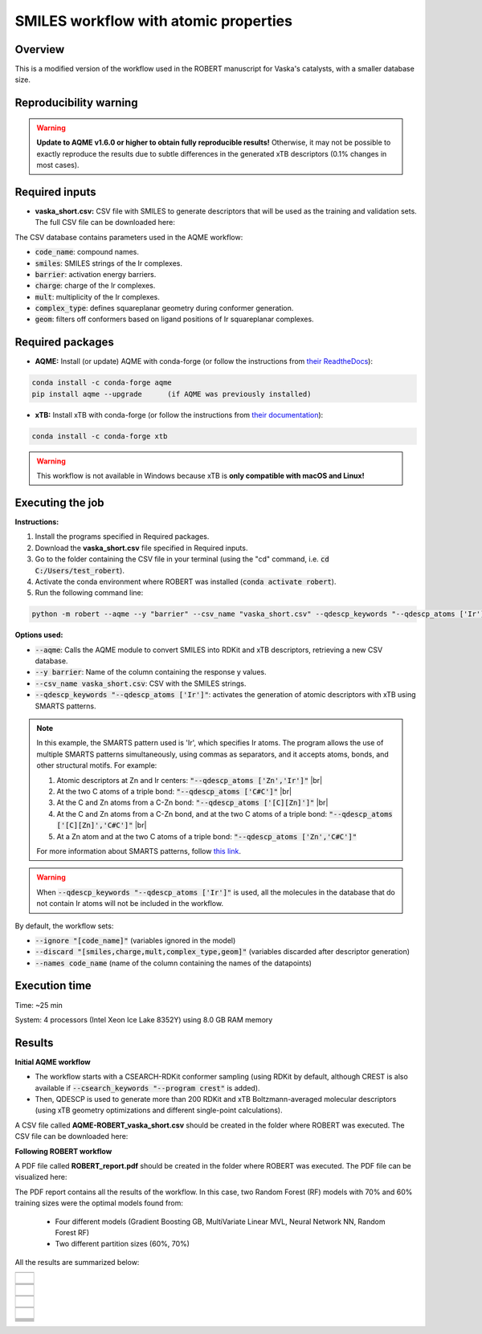 SMILES workflow with atomic properties
======================================

Overview
++++++++

This is a modified version of the workflow used in the ROBERT manuscript for Vaska's catalysts, 
with a smaller database size.

.. |aqme_fig| image:: ../images/FW_vaska/vaska.jpg
   :width: 600

.. centered:: |aqme_fig|

Reproducibility warning
+++++++++++++++++++++++

.. warning::

   **Update to AQME v1.6.0 or higher to obtain fully reproducible results!** Otherwise, it may not be possible to exactly 
   reproduce the results due to subtle differences in the generated xTB descriptors (0.1% changes in most cases).

Required inputs
+++++++++++++++

* **vaska_short.csv:** CSV file with SMILES to generate descriptors that will be used as the training and validation sets. The full CSV file can be downloaded here: |csv_smi|

.. |csv_smi| image:: ../images/csv_icon.jpg
   :target: ../../_static/vaska_short.csv
   :width: 30  

.. csv-table:: 
   :file: CSV/vaska_short.csv
   :header-rows: 1
   :widths: 10, 10, 10, 10, 10, 10, 10

The CSV database contains parameters used in the AQME workflow:

* :code:`code_name`: compound names.  

* :code:`smiles`: SMILES strings of the Ir complexes.  

* :code:`barrier`: activation energy barriers.  

* :code:`charge`: charge of the Ir complexes.  

* :code:`mult`: multiplicity of the Ir complexes.  

* :code:`complex_type`: defines squareplanar geometry during conformer generation.  

* :code:`geom`: filters off conformers based on ligand positions of Ir squareplanar complexes.  

Required packages
+++++++++++++++++

* **AQME:** Install (or update) AQME with conda-forge (or follow the instructions from `their ReadtheDocs <https://aqme.readthedocs.io>`__):

.. code:: shell

    conda install -c conda-forge aqme
    pip install aqme --upgrade      (if AQME was previously installed)

* **xTB:** Install xTB with conda-forge (or follow the instructions from `their documentation <https://xtb-docs.readthedocs.io>`__):

.. code:: shell

    conda install -c conda-forge xtb

.. warning::

   This workflow is not available in Windows because xTB is **only compatible with macOS and Linux!**

Executing the job
+++++++++++++++++

**Instructions:**

1. Install the programs specified in Required packages.
2. Download the **vaska_short.csv** file specified in Required inputs.
3. Go to the folder containing the CSV file in your terminal (using the "cd" command, i.e. :code:`cd C:/Users/test_robert`).
4. Activate the conda environment where ROBERT was installed (:code:`conda activate robert`).
5. Run the following command line:

.. code:: shell

    python -m robert --aqme --y "barrier" --csv_name "vaska_short.csv" --qdescp_keywords "--qdescp_atoms ['Ir']"

**Options used:**

* :code:`--aqme`: Calls the AQME module to convert SMILES into RDKit and xTB descriptors, retrieving a new CSV database. 

* :code:`--y barrier`: Name of the column containing the response y values.  

* :code:`--csv_name vaska_short.csv`: CSV with the SMILES strings.  

* :code:`--qdescp_keywords "--qdescp_atoms ['Ir']"`: activates the generation of atomic descriptors with xTB using SMARTS patterns.  

.. |br| raw:: html

   <br />

.. note:: 

   In this example, the SMARTS pattern used is 'Ir', which specifies Ir atoms. The program allows 
   the use of multiple SMARTS patterns simultaneously, using commas as separators, and it accepts atoms, 
   bonds, and other structural motifs. For example:

   1.	Atomic descriptors at Zn and Ir centers: :code:`"--qdescp_atoms ['Zn','Ir']"` |br|
   2. At the two C atoms of a triple bond: :code:`"--qdescp_atoms ['C#C']"` |br|
   3.	At the C and Zn atoms from a C-Zn bond: :code:`"--qdescp_atoms ['[C][Zn]']"` |br|
   4.	At the C and Zn atoms from a C-Zn bond, and at the two C atoms of a triple bond: :code:`"--qdescp_atoms ['[C][Zn]','C#C']"` |br|
   5.	At a Zn atom and at the two C atoms of a triple bond: :code:`"--qdescp_atoms ['Zn','C#C']"`

   For more information about SMARTS patterns, follow `this link <https://www.daylight.com/dayhtml/doc/theory/theory.smarts.html>`__.

.. warning::

   When :code:`--qdescp_keywords "--qdescp_atoms ['Ir']"` is used, all the molecules in the database that 
   do not contain Ir atoms will not be included in the workflow. 

By default, the workflow sets:

* :code:`--ignore "[code_name]"` (variables ignored in the model)

* :code:`--discard "[smiles,charge,mult,complex_type,geom]"` (variables discarded after descriptor generation)

* :code:`--names code_name` (name of the column containing the names of the datapoints)  

Execution time
++++++++++++++

Time: ~25 min

System: 4 processors (Intel Xeon Ice Lake 8352Y) using 8.0 GB RAM memory

Results
+++++++

**Initial AQME workflow**

.. |csv_report_vaska| image:: ../images/csv_icon.jpg
   :target: ../../_static/AQME-ROBERT_vaska_short.csv
   :width: 30

* The workflow starts with a CSEARCH-RDKit conformer sampling (using RDKit by default, although CREST is also available if :code:`--csearch_keywords "--program crest"` is added).

* Then, QDESCP is used to generate more than 200 RDKit and xTB Boltzmann-averaged molecular descriptors (using xTB geometry optimizations and different single-point calculations).

A CSV file called **AQME-ROBERT_vaska_short.csv** should be created in the folder where ROBERT was executed. The CSV 
file can be downloaded here: |csv_report_vaska|

**Following ROBERT workflow**

.. |pdf_report_vaska| image:: ../images/pdf_icon.jpg
   :target: ../../_static/ROBERT_report_vaska.pdf
   :width: 30

A PDF file called **ROBERT_report.pdf** should be created in the folder where ROBERT was executed. The PDF 
file can be visualized here: |pdf_report_vaska|

The PDF report contains all the results of the workflow. In this case, two Random Forest (RF) models with 70% and 60% training sizes were the optimal models found from: 

  * Four different models (Gradient Boosting GB, MultiVariate Linear MVL, Neural Network NN, Random Forest RF) 
  * Two different partition sizes (60%, 70%) 

All the results are summarized below:

.. |heatmap_no_pfi| image:: ../images/FW_vaska/heatmap_no_pfi.png
   :width: 400

.. |heatmap_pfi| image:: ../images/FW_vaska/heatmap_pfi.png
   :width: 400

.. |VERIFY_no_pfi| image:: ../images/FW_vaska/VERIFY_no_pfi.png
   :width: 600

.. |VERIFY_pfi| image:: ../images/FW_vaska/VERIFY_pfi.png
   :width: 600

.. |PREDICT_graph_no_pfi| image:: ../images/FW_vaska/PREDICT_graph_no_pfi.png
   :width: 600

.. |PREDICT_graph_pfi| image:: ../images/FW_vaska/PREDICT_graph_pfi.png
   :width: 600

.. |PREDICT_shap_no_pfi| image:: ../images/FW_vaska/PREDICT_shap_no_pfi.png
   :width: 600

.. |PREDICT_shap_pfi| image:: ../images/FW_vaska/PREDICT_shap_pfi.png
   :width: 600

.. |PREDICT_out_no_pfi| image:: ../images/FW_vaska/PREDICT_out_no_pfi.png
   :width: 600

.. |PREDICT_out_pfi| image:: ../images/FW_vaska/PREDICT_out_pfi.png
   :width: 600

.. |header| image:: ../images/FW_vaska/header_smiles.jpg
   :width: 600

.. |score| image:: ../images/FW_vaska/score_smiles.jpg
   :width: 600

.. |summary| image:: ../images/FW_vaska/summary_smiles.jpg
   :width: 600

+---------------------------------------------------------------------------------------------------+
|                         .. centered:: **RESULTS**                                                 |
+---------------------------------------------------------------------------------------------------+
|  |                                                                                                |
|  .. centered:: Header and ROBERT score from the PDF report                                        |
+-------------------------------------------------------------+-------------------------------------+
|  .. centered:: Header                                       |    |header|                         |
+-------------------------------------------------------------+-------------------------------------+
|  .. centered:: ROBERT score                                 |    |score|                          |
+-------------------------------------------------------------+-------------------------------------+
|  .. centered:: Prediction summary                           |    |summary|                        |
+-------------------------------------------------------------+-------------------------------------+
|  |                                                                                                |
|  .. centered:: /GENERATE folder                                                                   |
+-------------------------------------------------------------+-------------------------------------+
|  .. centered:: Heatmap_ML_models_no                         |    |heatmap_no_pfi|                 |
|  .. centered:: _PFI_filter.png                              |                                     |
+-------------------------------------------------------------+-------------------------------------+
|  .. centered:: Heatmap_ML_models_with                       |    |heatmap_pfi|                    |
|  .. centered:: _PFI_filter.png                              |                                     |
+-------------------------------------------------------------+-------------------------------------+
|  |                                                                                                |
|  .. centered:: /VERIFY folder                                                                     |
+-------------------------------------------------------------+-------------------------------------+
|  .. centered:: VERIFY_tests_RF_70_No_PFI.png                |    |VERIFY_no_pfi|                  |
|  .. centered:: *(using 91 descriptors)*                     |                                     |
+-------------------------------------------------------------+-------------------------------------+
|  .. centered:: VERIFY_tests_RF_60_PFI.png                   |    |VERIFY_pfi|                     |
|  .. centered:: *(PFI filter applied, using 3 descriptors)*  |                                     |
+-------------------------------------------------------------+-------------------------------------+
|  |                                                                                                |
|  .. centered:: /PREDICT folder                                                                    |
+-------------------------------------------------------------+-------------------------------------+
|  .. centered:: Results_RF_70_No_PFI.png                     |    |PREDICT_graph_no_pfi|           |
|  .. centered:: *(using 91 descriptors)*                     |                                     |
+-------------------------------------------------------------+-------------------------------------+
|  .. centered:: SHAP_RF_70_No_PFI.png                        |    |PREDICT_shap_no_pfi|            |
|  .. centered:: *(using 91 descriptors)*                     |                                     |
+-------------------------------------------------------------+-------------------------------------+
|  .. centered:: Outliers_RF_70_No_PFI.png                    |    |PREDICT_out_no_pfi|             |
|  .. centered:: *(using 91 descriptors)*                     |                                     |
+-------------------------------------------------------------+-------------------------------------+
|  .. centered:: Results_RF_60_PFI.png                        |    |PREDICT_graph_pfi|              |
|  .. centered:: *(PFI filter applied, using 3 descriptors)*  |                                     |
+-------------------------------------------------------------+-------------------------------------+
|  .. centered:: SHAP_RF_60_PFI.png                           |    |PREDICT_shap_pfi|               |
|  .. centered:: *(PFI filter applied, using 3 descriptors)*  |                                     |
+-------------------------------------------------------------+-------------------------------------+
|  .. centered:: Outliers_RF_60_PFI.png                       |    |PREDICT_out_pfi|                |
|  .. centered:: *(PFI filter applied, using 3 descriptors)*  |                                     |
+-------------------------------------------------------------+-------------------------------------+
